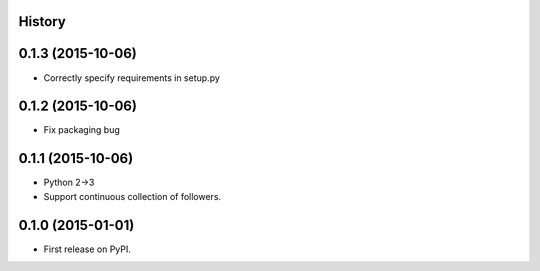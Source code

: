 .. :changelog:

History
-------
0.1.3 (2015-10-06)
---------------------
* Correctly specify requirements in setup.py

0.1.2 (2015-10-06)
---------------------
* Fix packaging bug

0.1.1 (2015-10-06)
---------------------

* Python 2->3
* Support continuous collection of followers.


0.1.0 (2015-01-01)
---------------------

* First release on PyPI.
